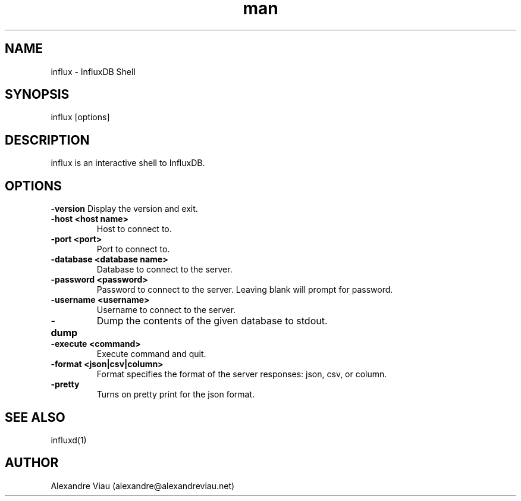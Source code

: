.\" Manpage for influxd.
.\" Contact alexandre@alexandreviau.net to correct errors or typos.
.TH man 8 "18 July 2015" "1.0" "influx man page"
.SH NAME
influx \- InfluxDB Shell
.SH SYNOPSIS
influx [options]
.SH DESCRIPTION
influx is an interactive shell to InfluxDB.
.SH OPTIONS
.B \-version
Display the version and exit.
.TP
.B \-host <host name>
Host to connect to.
.TP
.B \-port <port>
Port to connect to.
.TP
.B \-database <database name>
Database to connect to the server.
.TP
.B \-password <password>
Password to connect to the server.  Leaving blank will prompt for password.
.TP
.B \-username <username>
Username to connect to the server.
.TP
.B \-dump
Dump the contents of the given database to stdout.
.TP
.B \-execute <command>
Execute command and quit.
.TP
.B \-format <json|csv|column>
Format specifies the format of the server responses:  json, csv, or column.
.TP
.B \-pretty
Turns on pretty print for the json format.
.SH SEE ALSO
influxd(1)
.SH AUTHOR
Alexandre Viau (alexandre@alexandreviau.net)
